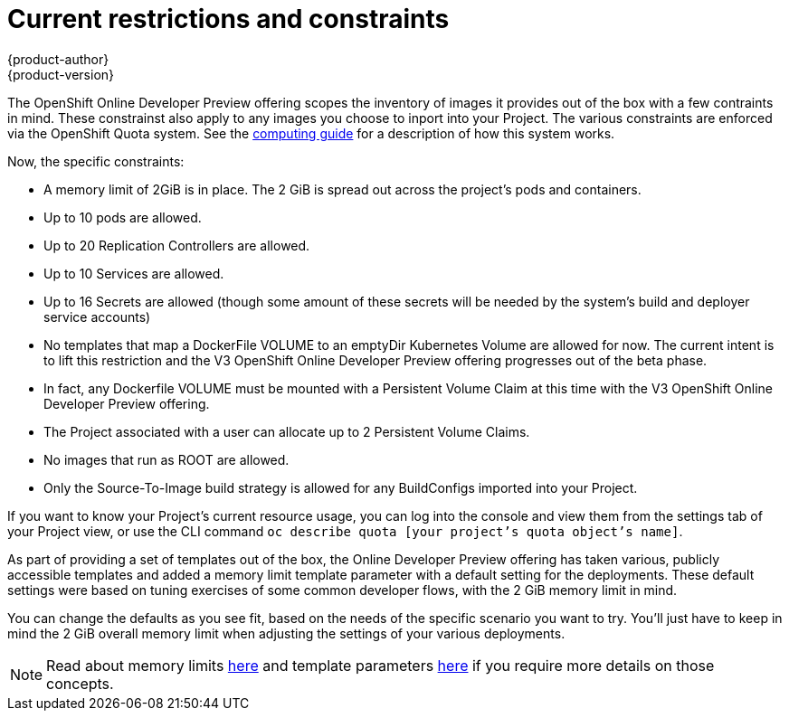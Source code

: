 = Current restrictions and constraints
{product-author}
{product-version}
:data-uri:
:icons:
:experimental:

The OpenShift Online Developer Preview offering scopes the inventory of images it provides out of the box
with a few contraints in mind.  These constrainst also apply to any images you choose to
inport into your Project.  The various constraints are enforced via the OpenShift Quota
system.  See the link:../../dev_guide/compute_resources.html[computing guide] for a description of how this system works.

Now, the specific constraints:

* A memory limit of 2GiB is in place.  The 2 GiB is spread out across the project's pods and containers.
* Up to 10 pods are allowed.
* Up to 20 Replication Controllers are allowed.
* Up to 10 Services are allowed.
* Up to 16 Secrets are allowed (though some amount of these secrets will be needed by the system's build and deployer service accounts)
* No templates that map a DockerFile VOLUME to an emptyDir Kubernetes Volume are allowed for now.  The current intent is to lift this restriction and the V3 OpenShift Online Developer Preview offering progresses out of the beta phase.
* In fact, any Dockerfile VOLUME must be mounted with a Persistent Volume Claim at this time with the V3 OpenShift Online Developer Preview offering.
* The Project associated with a user can allocate up to 2 Persistent Volume Claims.
* No images that run as ROOT are allowed.
* Only the Source-To-Image build strategy is allowed for any BuildConfigs imported into your Project.

If you want to know your Project's current resource usage, you can log into the console and view them from the settings tab of your Project view, or use the CLI command  `oc describe quota [your project's quota object's name]`.

As part of providing a set of templates out of the box, the Online Developer Preview offering has taken various, publicly accessible templates and added a memory limit template parameter with
a default setting for the deployments.  These default settings were based on tuning exercises of some common developer flows, with the 2 GiB memory limit in mind.

You can change the defaults as you see fit, based on the needs of the specific scenario you want to try.  You'll just have to keep in mind the 2 GiB overall memory limit when adjusting the settings
of your various deployments.

[NOTE]
Read about memory limits  link:../../dev_guide/compute_resources.html#memory-limits[here] and template parameters link:../../architecture/core_concepts/templates.html#parameters[here] if you require more details on those concepts.




